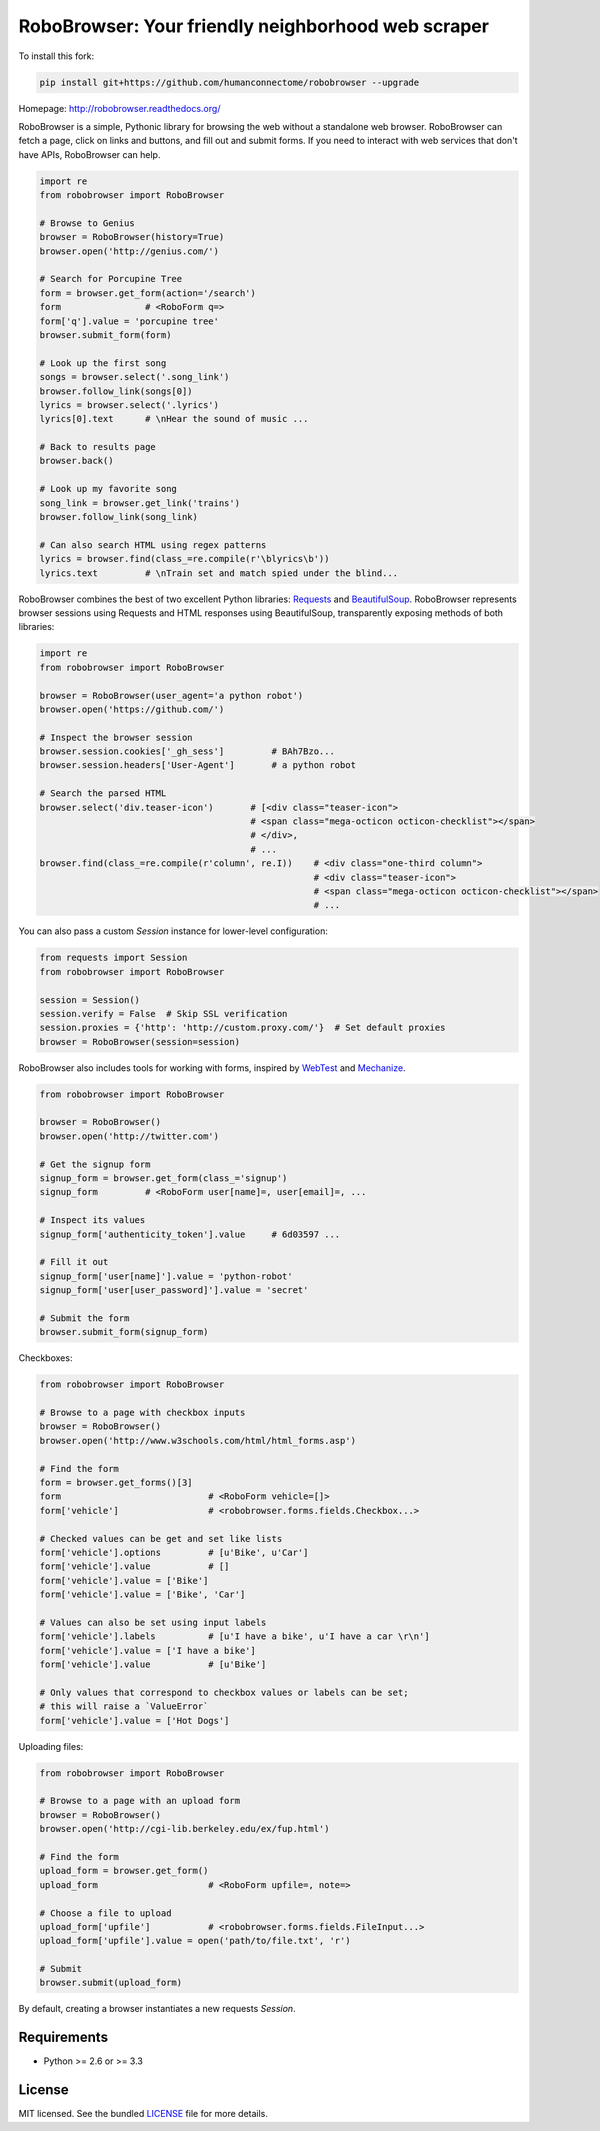 RoboBrowser: Your friendly neighborhood web scraper
===============================================

To install this fork:

.. code-block::

    pip install git+https://github.com/humanconnectome/robobrowser --upgrade


Homepage: `http://robobrowser.readthedocs.org/ <http://robobrowser.readthedocs.org/>`_

RoboBrowser is a simple, Pythonic library for browsing the web without a standalone web browser. RoboBrowser
can fetch a page, click on links and buttons, and fill out and submit forms. If you need to interact with web services
that don't have APIs, RoboBrowser can help.

.. code-block:: python

    import re
    from robobrowser import RoboBrowser

    # Browse to Genius
    browser = RoboBrowser(history=True)
    browser.open('http://genius.com/')

    # Search for Porcupine Tree
    form = browser.get_form(action='/search')
    form                # <RoboForm q=>
    form['q'].value = 'porcupine tree'
    browser.submit_form(form)

    # Look up the first song
    songs = browser.select('.song_link')
    browser.follow_link(songs[0])
    lyrics = browser.select('.lyrics')
    lyrics[0].text      # \nHear the sound of music ...

    # Back to results page
    browser.back()

    # Look up my favorite song
    song_link = browser.get_link('trains')
    browser.follow_link(song_link)

    # Can also search HTML using regex patterns
    lyrics = browser.find(class_=re.compile(r'\blyrics\b'))
    lyrics.text         # \nTrain set and match spied under the blind...

RoboBrowser combines the best of two excellent Python libraries:
`Requests <http://docs.python-requests.org/en/latest/>`_ and
`BeautifulSoup <http://www.crummy.com/software/BeautifulSoup/>`_.
RoboBrowser represents browser sessions using Requests and HTML responses
using BeautifulSoup, transparently exposing methods of both libraries:

.. code-block:: python

    import re
    from robobrowser import RoboBrowser

    browser = RoboBrowser(user_agent='a python robot')
    browser.open('https://github.com/')

    # Inspect the browser session
    browser.session.cookies['_gh_sess']         # BAh7Bzo...
    browser.session.headers['User-Agent']       # a python robot

    # Search the parsed HTML
    browser.select('div.teaser-icon')       # [<div class="teaser-icon">
                                            # <span class="mega-octicon octicon-checklist"></span>
                                            # </div>,
                                            # ...
    browser.find(class_=re.compile(r'column', re.I))    # <div class="one-third column">
                                                        # <div class="teaser-icon">
                                                        # <span class="mega-octicon octicon-checklist"></span>
                                                        # ...

You can also pass a custom `Session` instance for lower-level configuration:

.. code-block:: python

    from requests import Session
    from robobrowser import RoboBrowser

    session = Session()
    session.verify = False  # Skip SSL verification
    session.proxies = {'http': 'http://custom.proxy.com/'}  # Set default proxies
    browser = RoboBrowser(session=session)

RoboBrowser also includes tools for working with forms, inspired by
`WebTest <https://github.com/Pylons/webtest>`_ and `Mechanize <http://wwwsearch.sourceforge.net/mechanize/>`_.

.. code-block:: python

    from robobrowser import RoboBrowser

    browser = RoboBrowser()
    browser.open('http://twitter.com')

    # Get the signup form
    signup_form = browser.get_form(class_='signup')
    signup_form         # <RoboForm user[name]=, user[email]=, ...

    # Inspect its values
    signup_form['authenticity_token'].value     # 6d03597 ...

    # Fill it out
    signup_form['user[name]'].value = 'python-robot'
    signup_form['user[user_password]'].value = 'secret'

    # Submit the form
    browser.submit_form(signup_form)

Checkboxes:

.. code-block:: python

    from robobrowser import RoboBrowser

    # Browse to a page with checkbox inputs
    browser = RoboBrowser()
    browser.open('http://www.w3schools.com/html/html_forms.asp')

    # Find the form
    form = browser.get_forms()[3]
    form                            # <RoboForm vehicle=[]>
    form['vehicle']                 # <robobrowser.forms.fields.Checkbox...>

    # Checked values can be get and set like lists
    form['vehicle'].options         # [u'Bike', u'Car']
    form['vehicle'].value           # []
    form['vehicle'].value = ['Bike']
    form['vehicle'].value = ['Bike', 'Car']

    # Values can also be set using input labels
    form['vehicle'].labels          # [u'I have a bike', u'I have a car \r\n']
    form['vehicle'].value = ['I have a bike']
    form['vehicle'].value           # [u'Bike']

    # Only values that correspond to checkbox values or labels can be set;
    # this will raise a `ValueError`
    form['vehicle'].value = ['Hot Dogs']

Uploading files:

.. code-block:: python

    from robobrowser import RoboBrowser

    # Browse to a page with an upload form
    browser = RoboBrowser()
    browser.open('http://cgi-lib.berkeley.edu/ex/fup.html')

    # Find the form
    upload_form = browser.get_form()
    upload_form                     # <RoboForm upfile=, note=>

    # Choose a file to upload
    upload_form['upfile']           # <robobrowser.forms.fields.FileInput...>
    upload_form['upfile'].value = open('path/to/file.txt', 'r')

    # Submit
    browser.submit(upload_form)

By default, creating a browser instantiates a new requests `Session`. 

Requirements
------------

- Python >= 2.6 or >= 3.3

License
-------

MIT licensed. See the bundled `LICENSE <https://github.com/jmcarp/robobrowser/blob/master/LICENSE>`_ file for more details.

